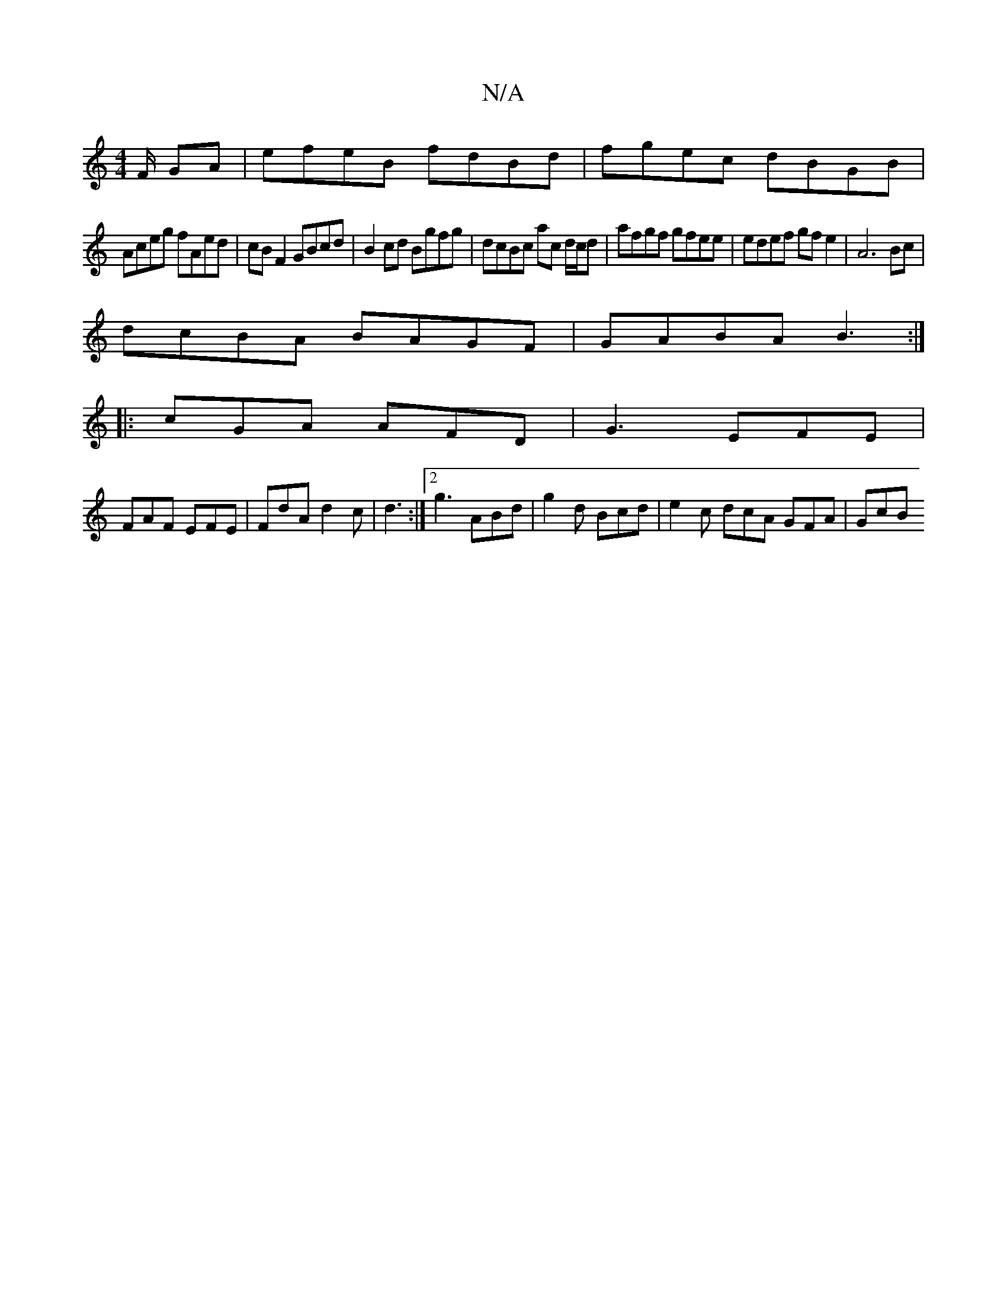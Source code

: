 X:1
T:N/A
M:4/4
R:N/A
K:Cmajor
F/2 GA|efeB fdBd|fgec dBGB|
Aceg fAed|cB F2 GBcd | B2 cd Bgfg | dcBc ac d/c/d|afgf gfee|edef gfe2|A6 Bc|
dcBA BAGF|GABA B3:|
|:cGA AFD|G3 EFE|
FAF EFE|FdA d2c|d3 :|2 g3 ABd | g2d Bcd | e2c dcA GFA|GcB